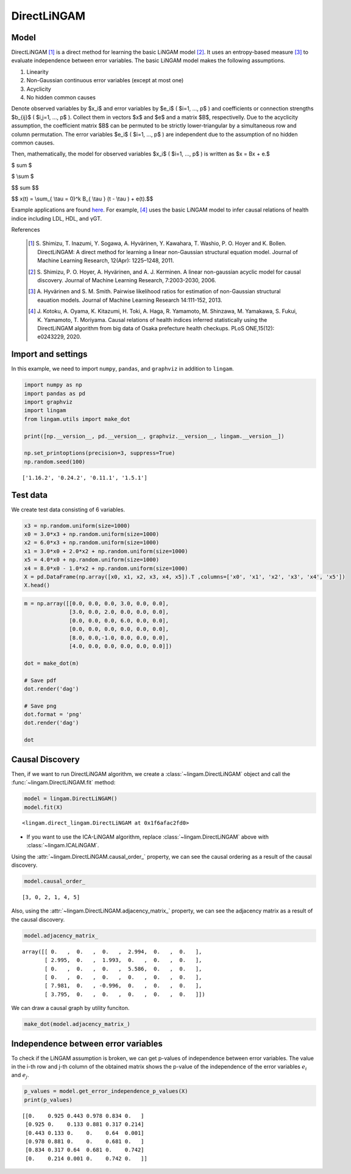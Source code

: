 
DirectLiNGAM
============

Model
-------------------

DirectLiNGAM [1]_ is a direct method for learning the basic LiNGAM model [2]_. 
It uses an entropy-based measure [3]_ to evaluate independence between error variables. 
The basic LiNGAM model makes the following assumptions. 

#. Linearity
#. Non-Gaussian continuous error variables (except at most one)
#. Acyclicity
#. No hidden common causes

Denote observed variables by $x_i$ and error variables by $e_i$ ( $i=1, ..., p$ ) and coefficients or connection strengths $b_{ij}$ ( $i,j=1, ..., p$ ). 
Collect them in vectors $x$ and $e$ and a matrix $B$, respectivelly. 
Due to the acyclicity assumption, the coefficient matrix $B$ can be permuted to be strictly lower-triangular by a simultaneous row and column permutation.
The error variables $e_i$ ( $i=1, ..., p$ ) are independent due to the assumption of no hidden common causes. 

Then, mathematically, the model for observed variables $x_i$ ( $i=1, ..., p$ ) is written as 
$x = Bx + e.$

$ \sum $

$ \\sum $

$$ \sum $$

$$ x(t) = \\sum_{ \\tau = 0}^k B_{ \\tau } (t - \\tau ) + e(t).$$

Example applications are found `here <https://www.shimizulab.org/lingam/lingampapers/applications-and-tailor-made-methods>`__. 
For example, [4]_ uses the basic LiNGAM model to infer causal relations of health indice including LDL, HDL, and γGT. 

References

    .. [1] S. Shimizu, T. Inazumi, Y. Sogawa, A. Hyvärinen, Y. Kawahara, T. Washio, P. O. Hoyer and K. Bollen. 
        DirectLiNGAM: A direct method for learning a linear non-Gaussian structural equation model. 
        Journal of Machine Learning Research, 12(Apr): 1225–1248, 2011.
    .. [2] S. Shimizu, P. O. Hoyer, A. Hyvärinen, and A. J. Kerminen.
       A linear non-gaussian acyclic model for causal discovery.
       Journal of Machine Learning Research, 7:2003-2030, 2006.
    .. [3] A. Hyvärinen and S. M. Smith. 
       Pairwise likelihood ratios for estimation of non-Gaussian structural eauation models. 
       Journal of Machine Learning Research 14:111-152, 2013.
    .. [4] J. Kotoku, A. Oyama, K. Kitazumi, H. Toki, A. Haga, R. Yamamoto, M. Shinzawa, M. Yamakawa, S. Fukui, K. Yamamoto, T. Moriyama. 
       Causal relations of health indices inferred statistically using the DirectLiNGAM algorithm from big data of Osaka prefecture health checkups. 
       PLoS ONE,15(12): e0243229, 2020.

Import and settings
-------------------

In this example, we need to import ``numpy``, ``pandas``, and ``graphviz`` in addition to ``lingam``.

.. code-block:: python

    import numpy as np
    import pandas as pd
    import graphviz
    import lingam
    from lingam.utils import make_dot
    
    print([np.__version__, pd.__version__, graphviz.__version__, lingam.__version__])
    
    np.set_printoptions(precision=3, suppress=True)
    np.random.seed(100)


.. parsed-literal::

    ['1.16.2', '0.24.2', '0.11.1', '1.5.1']
    

Test data
---------

We create test data consisting of 6 variables.

.. code-block:: python

    x3 = np.random.uniform(size=1000)
    x0 = 3.0*x3 + np.random.uniform(size=1000)
    x2 = 6.0*x3 + np.random.uniform(size=1000)
    x1 = 3.0*x0 + 2.0*x2 + np.random.uniform(size=1000)
    x5 = 4.0*x0 + np.random.uniform(size=1000)
    x4 = 8.0*x0 - 1.0*x2 + np.random.uniform(size=1000)
    X = pd.DataFrame(np.array([x0, x1, x2, x3, x4, x5]).T ,columns=['x0', 'x1', 'x2', 'x3', 'x4', 'x5'])
    X.head()




.. raw:: html

    <div>
    <style scoped>
        .dataframe {
            font-family: verdana, arial, sans-serif;
            font-size: 11px;
            color: #333333;
            border-width: 1px;
            border-color: #B3B3B3;
            border-collapse: collapse;
        }
        .dataframe thead th {
            border-width: 1px;
            padding: 8px;
            border-style: solid;
            border-color: #B3B3B3;
            background-color: #B3B3B3;
        }
        .dataframe tbody th {
            border-width: 1px;
            padding: 8px;
            border-style: solid;
            border-color: #B3B3B3;
        }
        .dataframe tr:nth-child(even) th{
        background-color: #EAEAEA;
        }
        .dataframe tr:nth-child(even) td{
            background-color: #EAEAEA;
        }
        .dataframe td {
            border-width: 1px;
            padding: 8px;
            border-style: solid;
            border-color: #B3B3B3;
            background-color: #ffffff;
        }
    </style>
    <table border="1" class="dataframe">
      <thead>
        <tr style="text-align: right;">
          <th></th>
          <th>x0</th>
          <th>x1</th>
          <th>x2</th>
          <th>x3</th>
          <th>x4</th>
          <th>x5</th>
        </tr>
      </thead>
      <tbody>
        <tr>
          <th>0</th>
          <td>1.657947</td>
          <td>12.090323</td>
          <td>3.519873</td>
          <td>0.543405</td>
          <td>10.182785</td>
          <td>7.401408</td>
        </tr>
        <tr>
          <th>1</th>
          <td>1.217345</td>
          <td>7.607388</td>
          <td>1.693219</td>
          <td>0.278369</td>
          <td>8.758949</td>
          <td>4.912979</td>
        </tr>
        <tr>
          <th>2</th>
          <td>2.226804</td>
          <td>13.483555</td>
          <td>3.201513</td>
          <td>0.424518</td>
          <td>15.398626</td>
          <td>9.098729</td>
        </tr>
        <tr>
          <th>3</th>
          <td>2.756527</td>
          <td>20.654225</td>
          <td>6.037873</td>
          <td>0.844776</td>
          <td>16.795156</td>
          <td>11.147294</td>
        </tr>
        <tr>
          <th>4</th>
          <td>0.319283</td>
          <td>3.340782</td>
          <td>0.727265</td>
          <td>0.004719</td>
          <td>2.343100</td>
          <td>2.037974</td>
        </tr>
      </tbody>
    </table>
    </div>
    <br>



.. code-block:: python

    m = np.array([[0.0, 0.0, 0.0, 3.0, 0.0, 0.0],
                  [3.0, 0.0, 2.0, 0.0, 0.0, 0.0],
                  [0.0, 0.0, 0.0, 6.0, 0.0, 0.0],
                  [0.0, 0.0, 0.0, 0.0, 0.0, 0.0],
                  [8.0, 0.0,-1.0, 0.0, 0.0, 0.0],
                  [4.0, 0.0, 0.0, 0.0, 0.0, 0.0]])
    
    dot = make_dot(m)
    
    # Save pdf
    dot.render('dag')
    
    # Save png
    dot.format = 'png'
    dot.render('dag')
    
    dot




.. image:: ../image/lingam1.svg



Causal Discovery
----------------

Then, if we want to run DirectLiNGAM algorithm, we create a :class:`~lingam.DirectLiNGAM` object and call the :func:`~lingam.DirectLiNGAM.fit` method:

.. code-block:: python

    model = lingam.DirectLiNGAM()
    model.fit(X)




.. parsed-literal::

    <lingam.direct_lingam.DirectLiNGAM at 0x1f6afac2fd0>

* If you want to use the ICA-LiNGAM algorithm, replace :class:`~lingam.DirectLiNGAM` above with :class:`~lingam.ICALiNGAM`.


Using the :attr:`~lingam.DirectLiNGAM.causal_order_` property, we can see the causal ordering as a result of the causal discovery.

.. code-block:: python

    model.causal_order_




.. parsed-literal::

    [3, 0, 2, 1, 4, 5]



Also, using the :attr:`~lingam.DirectLiNGAM.adjacency_matrix_` property, we can see the adjacency matrix as a result of the causal discovery.

.. code-block:: python

    model.adjacency_matrix_




.. parsed-literal::

    array([[ 0.   ,  0.   ,  0.   ,  2.994,  0.   ,  0.   ],
           [ 2.995,  0.   ,  1.993,  0.   ,  0.   ,  0.   ],
           [ 0.   ,  0.   ,  0.   ,  5.586,  0.   ,  0.   ],
           [ 0.   ,  0.   ,  0.   ,  0.   ,  0.   ,  0.   ],
           [ 7.981,  0.   , -0.996,  0.   ,  0.   ,  0.   ],
           [ 3.795,  0.   ,  0.   ,  0.   ,  0.   ,  0.   ]])



We can draw a causal graph by utility funciton.

.. code-block:: python

    make_dot(model.adjacency_matrix_)




.. image:: ../image/lingam2.svg



Independence between error variables
------------------------------------

To check if the LiNGAM assumption is broken, we can get p-values of
independence between error variables. The value in the i-th row and j-th
column of the obtained matrix shows the p-value of the independence of
the error variables :math:`e_i` and :math:`e_j`.

.. code-block:: python

    p_values = model.get_error_independence_p_values(X)
    print(p_values)


.. parsed-literal::

    [[0.    0.925 0.443 0.978 0.834 0.   ]
     [0.925 0.    0.133 0.881 0.317 0.214]
     [0.443 0.133 0.    0.    0.64  0.001]
     [0.978 0.881 0.    0.    0.681 0.   ]
     [0.834 0.317 0.64  0.681 0.    0.742]
     [0.    0.214 0.001 0.    0.742 0.   ]]
    

